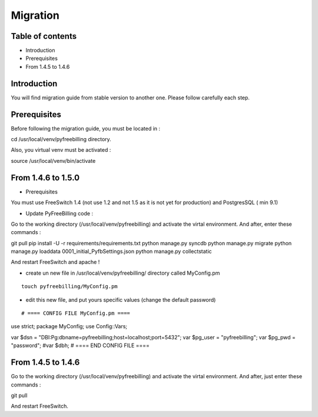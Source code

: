 Migration
*********

Table of contents
=================

* Introduction
* Prerequisites
* From 1.4.5 to 1.4.6

Introduction
============

You will find migration guide from stable version to another one. Please follow carefully each step.

Prerequisites
=============

Before following the migration guide, you must be located in :

::

cd /usr/local/venv/pyfreebilling directory.

Also, you virtual venv must be activated : 

::

source /usr/local/venv/bin/activate


From 1.4.6 to 1.5.0
===================

* Prerequisites

You must use FreeSwitch 1.4 (not use 1.2 and not 1.5 as it is not yet for production) and PostgresSQL ( min 9.1)

* Update PyFreeBilling code :

Go to the working directory (/usr/local/venv/pyfreebilling) and activate the virtal environment.
And after, enter these commands :

::

git pull
pip install -U -r requirements/requirements.txt
python manage.py syncdb
python manage.py migrate
python manage.py loaddata 0001_initial_PyfbSettings.json
python manage.py collectstatic

And restart FreeSwitch and apache !

* create un new file in /usr/local/venv/pyfreebilling/ directory called MyConfig.pm

::

    touch pyfreebilling/MyConfig.pm


* edit this new file, and put yours specific values (change the default password)

::

# ==== CONFIG FILE MyConfig.pm ====
use strict;
package MyConfig;
use Config::Vars;

var $dsn = "DBI:Pg:dbname=pyfreebilling;host=localhost;port=5432";
var $pg_user = "pyfreebilling";
var $pg_pwd = "password";
#var $dbh;
# ==== END CONFIG FILE ====


From 1.4.5 to 1.4.6
===================

Go to the working directory (/usr/local/venv/pyfreebilling) and activate the virtal environment.
And after, just enter these commands :

::

git pull


And restart FreeSwitch.